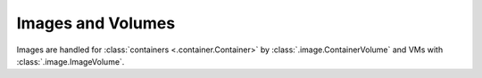 Images and Volumes
==================

.. py:currentmodule:: carthage
                      
Images are handled for :class:`containers <.container.Container>`  by :class:`.image.ContainerVolume` and VMs with :class:`.image.ImageVolume`.

.. py:module:: carthage.image

   .. autoclass:: ContainerVolume

   .. autofunc:: wrap_container_customization

   .. autoclass:: ImageVolume

.. py:module:: carthage.debian

   .. autoclass:: DebianContainerImage

   .. autofunc:: debian_container_to_vm
                 
